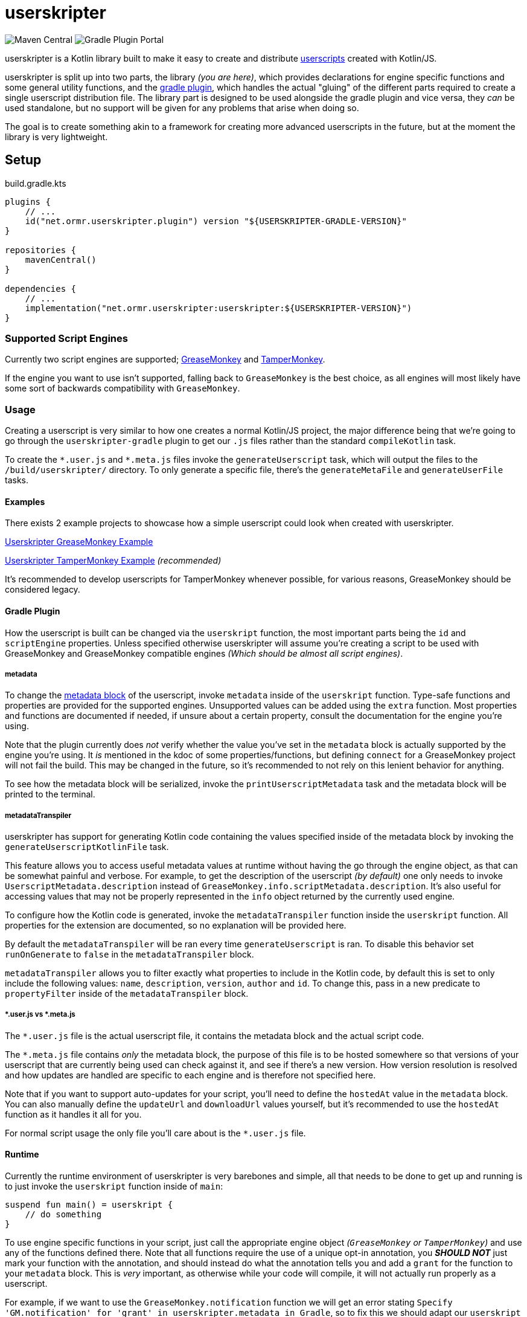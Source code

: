 = userskripter

image:https://img.shields.io/maven-central/v/net.ormr.userskripter/userskripter?label=userskripter&style=for-the-badge[Maven Central]
image:https://img.shields.io/gradle-plugin-portal/v/net.ormr.userskripter.plugin?label=userskripter-gradle&style=for-the-badge[Gradle Plugin Portal]

userskripter is a Kotlin library built to make it easy to create and distribute https://en.wikipedia.org/wiki/Userscript[userscripts] created with Kotlin/JS.

userskripter is split up into two parts, the library _(you are here)_, which provides declarations for engine specific functions and some general utility functions, and the https://github.com/userskripter/userskripter-gradle[gradle plugin], which handles the actual "gluing" of the different parts required to create a single userscript distribution file. The library part is designed to be used alongside the gradle plugin and vice versa, they _can_ be used standalone, but no support will be given for any problems that arise when doing so.

The goal is to create something akin to a framework for creating more advanced userscripts in the future, but at the moment the library is very lightweight.

== Setup

.build.gradle.kts
[source,kotlin]
----
plugins {
    // ...
    id("net.ormr.userskripter.plugin") version "${USERSKRIPTER-GRADLE-VERSION}"
}

repositories {
    mavenCentral()
}

dependencies {
    // ...
    implementation("net.ormr.userskripter:userskripter:${USERSKRIPTER-VERSION}")
}
----

=== Supported Script Engines

Currently two script engines are supported; https://wiki.greasespot.net/Main_Page[GreaseMonkey] and https://www.tampermonkey.net/[TamperMonkey].

If the engine you want to use isn't supported, falling back to `GreaseMonkey` is the best choice, as all engines will most likely have some sort of backwards compatibility with `GreaseMonkey`.

=== Usage

Creating a userscript is very similar to how one creates a normal Kotlin/JS project, the major difference being that we're going to go through the `userskripter-gradle` plugin to get our `.js` files rather than the standard `compileKotlin` task.

To create the `\*.user.js` and `*.meta.js` files invoke the `generateUserscript` task, which will output the files to the `/build/userskripter/` directory. To only generate a specific file, there's the `generateMetaFile` and `generateUserFile` tasks.

==== Examples

There exists 2 example projects to showcase how a simple userscript could look when created with userskripter.

https://github.com/userskripter/userskripter-greasemonkey-example[Userskripter GreaseMonkey Example]

https://github.com/userskripter/userskripter-tampermonkey-example[Userskripter TamperMonkey Example] _(recommended)_

It's recommended to develop userscripts for TamperMonkey whenever possible, for various reasons, GreaseMonkey should be considered legacy.

==== Gradle Plugin

How the userscript is built can be changed via the `userskript` function, the most important parts being the `id` and `scriptEngine` properties. Unless specified otherwise userskripter will assume you're creating a script to be used with GreaseMonkey and GreaseMonkey compatible engines _(Which should be almost all script engines)_.

===== metadata

To change the https://wiki.greasespot.net/Metadata_Block[metadata block] of the userscript, invoke `metadata` inside of the `userskript` function. Type-safe functions and properties are provided for the supported engines. Unsupported values can be added using the `extra` function. Most properties and functions are documented if needed, if unsure about a certain property, consult the documentation for the engine you're using.

Note that the plugin currently does _not_ verify whether the value you've set in the `metadata` block is actually supported by the engine you're using. It _is_ mentioned in the kdoc of some properties/functions, but defining `connect` for a GreaseMonkey project will not fail the build. This may be changed in the future, so it's recommended to not rely on this lenient behavior for anything.

To see how the metadata block will be serialized, invoke the `printUserscriptMetadata` task and the metadata block will be printed to the terminal.

===== metadataTranspiler

userskripter has support for generating Kotlin code containing the values specified inside of the metadata block by invoking the `generateUserscriptKotlinFile` task.

This feature allows you to access useful metadata values at runtime without having the go through the engine object, as that can be somewhat painful and verbose. For example, to get the description of the userscript _(by default)_ one only needs to invoke `UserscriptMetadata.description` instead of `GreaseMonkey.info.scriptMetadata.description`. It's also useful for accessing values that may not be properly represented in the `info` object returned by the currently used engine.

To configure how the Kotlin code is generated, invoke the `metadataTranspiler` function inside the `userskript` function. All properties for the extension are documented, so no explanation will be provided here.

By default the `metadataTranspiler` will be ran every time `generateUserscript` is ran. To disable this behavior set `runOnGenerate` to `false` in the `metadataTranspiler` block.

`metadataTranspiler` allows you to filter exactly what properties to include in the Kotlin code, by default this is set to only include the following values: `name`, `description`, `version`, `author` and `id`. To change this, pass in a new predicate to `propertyFilter` inside of the `metadataTranspiler` block.

===== *.user.js vs *.meta.js

The `*.user.js` file is the actual userscript file, it contains the metadata block and the actual script code.

The `*.meta.js` file contains _only_ the metadata block, the purpose of this file is to be hosted somewhere so that versions of your userscript that are currently being used can check against it, and see if there's a new version. How version resolution is resolved and how updates are handled are specific to each engine and is therefore not specified here.

Note that if you want to support auto-updates for your script, you'll need to define the `hostedAt` value in the `metadata` block. You can also manually define the `updateUrl` and `downloadUrl` values yourself, but it's recommended to use the `hostedAt` function as it handles it all for you.

For normal script usage the only file you'll care about is the `*.user.js` file.

==== Runtime

Currently the runtime environment of userskripter is very barebones and simple, all that needs to be done to get up and running is to just invoke the `userskript` function inside of `main`:

[source,kotlin]
----
suspend fun main() = userskript {
    // do something
}
----

To use engine specific functions in your script, just call the appropriate engine object _(`GreaseMonkey` or `TamperMonkey`)_ and use any of the functions defined there. Note that all functions require the use of a unique opt-in annotation, you *_SHOULD NOT_* just mark your function with the annotation, and should instead do what the annotation tells you and add a `grant` for the function to your `metadata` block. This is _very_ important, as otherwise while your code will compile, it will not actually run properly as a userscript.

For example, if we want to use the `GreaseMonkey.notification` function we will get an error stating `Specify 'GM.notification' for 'grant' in userskripter.metadata in Gradle`, so to fix this we should adapt our `userskript` block to look like this:

[source,kotlin]
----
userskript {
    metadata {
        grant("GM.notification")
    }
}
----

After doing this and then loading our Gradle changes, you'll see that the error is now gone, and you can now use the `notifcation` function anywhere we want in the code and it will compile and run like it should.